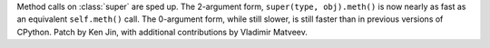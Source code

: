 Method calls on :class:`super` are sped up. The 2-argument form,
``super(type, obj).meth()`` is now nearly as fast as an equivalent
``self.meth()`` call. The 0-argument form, while still slower, is still
faster than in previous versions of CPython. Patch by Ken Jin, with
additional contributions by Vladimir Matveev.
